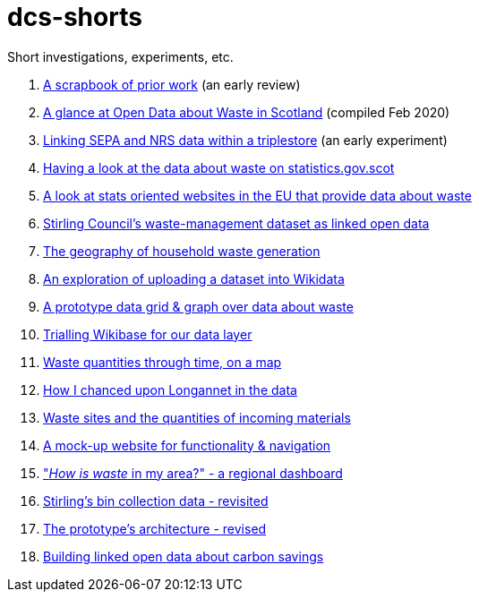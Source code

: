 # dcs-shorts

Short investigations, experiments, etc.

1. link:scrapbook-of-prior-work/[A scrapbook of prior work] (an early review)
1. link:open-data-about-waste-in-scotland/[A glance at Open Data about Waste in Scotland] (compiled Feb 2020)
1. link:linking-sepa-nrs-data-early-experiment/[Linking SEPA and NRS data within a triplestore] (an early experiment)
1. link:stats-gov-scot-waste-data-investigation/[Having a look at the data about waste on statistics.gov.scot]
1. link:eu-waste-data-investigation/[A look at stats oriented websites in the EU that provide data about waste]
1. link:stirling-cube-experiment/[Stirling Council’s waste-management dataset as linked open data]
1. link:choropleth-generation/[The geography of household waste generation]
1. link:dataset-into-wikidata/[An exploration of uploading a dataset into Wikidata]
1. link:pivot-drilldown-and-plot/[A prototype data grid & graph over data about waste]
1. link:wikibase-trial/[Trialling Wikibase for our data layer]
1. link:waste-quants-thru-time-on-a-map/[Waste quantities through time, on a map]
1. link:longannet-found-in-the-data/[How I chanced upon Longannet in the data]
1. link:cluster-map-of-materials-incoming/[Waste sites and the quantities of incoming materials]
1. link:prototype-3-func-and-nav/[A mock-up website for functionality & navigation]
1. link:regional-dashboard/["_How is waste_ in my area?" - a regional dashboard]
1. link:stirling-bins-revisited/[Stirling's bin collection data - revisited]
1. link:architecture-revised/[The prototype's architecture - revised]
1. link:carbon-savings/[Building linked open data about carbon savings]
